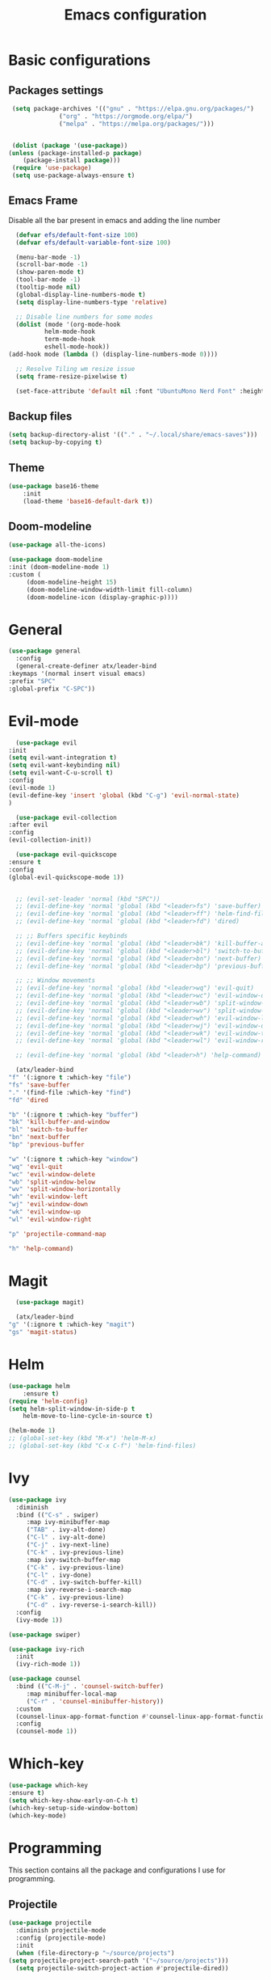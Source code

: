 #+TITLE: Emacs configuration
#+DESCRIPTION: Org-mode based configuration
#+LANGUAGE: en
#+PROPERTY: header-args:emacs-lisp :tangle ./init.el :mkdirp yes

* Basic configurations
** Packages settings
   #+BEGIN_SRC emacs-lisp
     (setq package-archives '(("gnu" . "https://elpa.gnu.org/packages/")
			      ("org" . "https://orgmode.org/elpa/")
			      ("melpa" . "https://melpa.org/packages/")))


     (dolist (package '(use-package))
	(unless (package-installed-p package)
	    (package-install package)))
     (require 'use-package)
     (setq use-package-always-ensure t)
   #+END_SRC

** Emacs Frame
   Disable all the bar present in emacs and adding the line number

    #+BEGIN_SRC emacs-lisp
      (defvar efs/default-font-size 100)
      (defvar efs/default-variable-font-size 100)

      (menu-bar-mode -1)
      (scroll-bar-mode -1)
      (show-paren-mode t)
      (tool-bar-mode -1)
      (tooltip-mode nil)
      (global-display-line-numbers-mode t)
      (setq display-line-numbers-type 'relative)

      ;; Disable line numbers for some modes
      (dolist (mode '(org-mode-hook
		      helm-mode-hook
		      term-mode-hook
		      eshell-mode-hook))
	(add-hook mode (lambda () (display-line-numbers-mode 0))))

      ;; Resolve Tiling wm resize issue
      (setq frame-resize-pixelwise t)

      (set-face-attribute 'default nil :font "UbuntuMono Nerd Font" :height efs/default-font-size)
    #+END_SRC

** Backup files
    #+BEGIN_SRC emacs-lisp
      (setq backup-directory-alist '(("." . "~/.local/share/emacs-saves")))
      (setq backup-by-copying t)
    #+END_SRC
    
** Theme
   #+BEGIN_SRC emacs-lisp
   (use-package base16-theme
       :init
       (load-theme 'base16-default-dark t))
 #+END_SRC

** Doom-modeline
   #+BEGIN_SRC emacs-lisp
     (use-package all-the-icons)
     
     (use-package doom-modeline
	 :init (doom-modeline-mode 1)
	 :custom (
		  (doom-modeline-height 15)
		  (doom-modeline-window-width-limit fill-column)
		  (doom-modeline-icon (display-graphic-p))))
   #+END_SRC

* General
  #+BEGIN_SRC emacs-lisp
    (use-package general
      :config
      (general-create-definer atx/leader-bind
	:keymaps '(normal insert visual emacs)
	:prefix "SPC"
	:global-prefix "C-SPC"))
  #+END_SRC

* Evil-mode
    #+BEGIN_SRC emacs-lisp
      (use-package evil
	:init
	(setq evil-want-integration t)
	(setq evil-want-keybinding nil)
	(setq evil-want-C-u-scroll t)
	:config
	(evil-mode 1)
	(evil-define-key 'insert 'global (kbd "C-g") 'evil-normal-state)
	)

      (use-package evil-collection
	:after evil
	:config
	(evil-collection-init))

      (use-package evil-quickscope
	:ensure t
	:config
	(global-evil-quickscope-mode 1))


      ;; (evil-set-leader 'normal (kbd "SPC"))
      ;; (evil-define-key 'normal 'global (kbd "<leader>fs") 'save-buffer)
      ;; (evil-define-key 'normal 'global (kbd "<leader>ff") 'helm-find-files)
      ;; (evil-define-key 'normal 'global (kbd "<leader>fd") 'dired)

      ;; ;; Buffers specific keybinds
      ;; (evil-define-key 'normal 'global (kbd "<leader>bk") 'kill-buffer-and-window)
      ;; (evil-define-key 'normal 'global (kbd "<leader>bl") 'switch-to-buffer)
      ;; (evil-define-key 'normal 'global (kbd "<leader>bn") 'next-buffer)
      ;; (evil-define-key 'normal 'global (kbd "<leader>bp") 'previous-buffer)

      ;; ;; Window movements
      ;; (evil-define-key 'normal 'global (kbd "<leader>wq") 'evil-quit)
      ;; (evil-define-key 'normal 'global (kbd "<leader>wc") 'evil-window-delete)
      ;; (evil-define-key 'normal 'global (kbd "<leader>wb") 'split-window-below)
      ;; (evil-define-key 'normal 'global (kbd "<leader>wv") 'split-window-horizontally)
      ;; (evil-define-key 'normal 'global (kbd "<leader>wh") 'evil-window-left)
      ;; (evil-define-key 'normal 'global (kbd "<leader>wj") 'evil-window-down)
      ;; (evil-define-key 'normal 'global (kbd "<leader>wk") 'evil-window-top)
      ;; (evil-define-key 'normal 'global (kbd "<leader>wl") 'evil-window-right)

      ;; (evil-define-key 'normal 'global (kbd "<leader>h") 'help-command)

      (atx/leader-bind
	"f" '(:ignore t :which-key "file")
	"fs" 'save-buffer
	"." '(find-file :which-key "find")
	"fd" 'dired

	"b" '(:ignore t :which-key "buffer")
	"bk" 'kill-buffer-and-window
	"bl" 'switch-to-buffer
	"bn" 'next-buffer
	"bp" 'previous-buffer

	"w" '(:ignore t :which-key "window")
	"wq" 'evil-quit
	"wc" 'evil-window-delete
	"wb" 'split-window-below
	"wv" 'split-window-horizontally
	"wh" 'evil-window-left
	"wj" 'evil-window-down
	"wk" 'evil-window-up
	"wl" 'evil-window-right

	"p" 'projectile-command-map

	"h" 'help-command)
    #+END_SRC
    
* Magit
    #+BEGIN_SRC emacs-lisp
      (use-package magit)

      (atx/leader-bind
	"g" '(:ignore t :which-key "magit")
	"gs" 'magit-status)
    #+END_SRC

* Helm
  #+BEGIN_SRC emacs-lisp
  (use-package helm
      :ensure t)
  (require 'helm-config)
  (setq helm-split-window-in-side-p t
      helm-move-to-line-cycle-in-source t)

  (helm-mode 1)
  ;; (global-set-key (kbd "M-x") 'helm-M-x)
  ;; (global-set-key (kbd "C-x C-f") 'helm-find-files)
#+END_SRC

* Ivy
  #+BEGIN_SRC emacs-lisp
    (use-package ivy
      :diminish
      :bind (("C-s" . swiper)
	     :map ivy-minibuffer-map
	     ("TAB" . ivy-alt-done)
	     ("C-l" . ivy-alt-done)
	     ("C-j" . ivy-next-line)
	     ("C-k" . ivy-previous-line)
	     :map ivy-switch-buffer-map
	     ("C-k" . ivy-previous-line)
	     ("C-l" . ivy-done)
	     ("C-d" . ivy-switch-buffer-kill)
	     :map ivy-reverse-i-search-map
	     ("C-k" . ivy-previous-line)
	     ("C-d" . ivy-reverse-i-search-kill))
      :config
      (ivy-mode 1))

    (use-package swiper)

    (use-package ivy-rich
      :init
      (ivy-rich-mode 1))

    (use-package counsel
      :bind (("C-M-j" . 'counsel-switch-buffer)
	     :map minibuffer-local-map
	     ("C-r" . 'counsel-minibuffer-history))
      :custom
      (counsel-linux-app-format-function #'counsel-linux-app-format-function-name-only)
      :config
      (counsel-mode 1))
  #+END_SRC

* Which-key
  #+BEGIN_SRC emacs-lisp
    (use-package which-key
	:ensure t)
    (setq which-key-show-early-on-C-h t)
    (which-key-setup-side-window-bottom)
    (which-key-mode)
  #+END_SRC

* Programming
  This section contains all the package and configurations I use for programming.
** Projectile
   #+BEGIN_SRC emacs-lisp
     (use-package projectile
       :diminish projectile-mode
       :config (projectile-mode)
       :init
       (when (file-directory-p "~/source/projects")
	 (setq projectile-project-search-path '("~/source/projects")))
       (setq projectile-switch-project-action #'projectile-dired))
   #+END_SRC

** Lsp-mode
   #+BEGIN_SRC emacs-lisp
     (defun atx/lsp-setup ()
       (setq lsp-headerline-breadcrumb-segments '(path-up-to-project file symbols))
       (lsp-headerline-breadcrumb-mode))

     (use-package lsp-mode
       :commands (lsp lsp-deferred)
       :hook ((python-mode . lsp)
	      (c-mode . lsp)
	      (c++-mode .lsp)
	      (lsp-mode . atx/lsp-setup))
       :init
       (setq lsp-keymap-prefix "C-c l")
       :config
       (lsp-enable-which-key-integration t)
       (setq lsp-idle-delay 0.1))
   #+END_SRC
   
** Company
   #+BEGIN_SRC emacs-lisp
     (use-package company
       ;; :after lsp-mode
       :hook (prog-mode . company-mode)
       :bind (:map company-active-map
		   ("<tab>" . company-complete-selection))
	     (:map company-active-map
		   ("C-n" . company-select-next))
	     (:map company-active-map
		   ("C-p" . company-select-previous))
	     (:map company-active-map
		   ("C-n" . company-select-next))
	     (:map company-active-map
		   ("C-p" . company-select-previous))
	     (:map company-active-map
		   ("C-t" . company-search-toggle-filtering))
	     ;; (:map lsp-mode-map
	     ;;       ("<tab>" . company-indent-or-complete-common))

       :custom
       (company-minimum-prefix-length 1)
       (company-idle-delay 0.0))

     (use-package company-box
       :hook (company-mode . company-box-mode))
  #+END_SRC

** Autopair
   #+BEGIN_SRC emacs-lisp
     (use-package autopair
       :ensure t
       :config
       (add-hook 'prog-mode-hook 'autopair-mode))
   #+END_SRC

* Yasnippet
  #+BEGIN_SRC emacs-lisp
    (use-package yasnippet
      :config
      ;; (setq yas-snippet-dirs
      ;; 	'("~/.emacs.d/snippets"))
      (yas-global-mode 1))

    (use-package yasnippet-snippets)
  #+END_SRC

* Rainbow-mode
  #+BEGIN_SRC emacs-lisp
    (use-package rainbow-mode
	:ensure t)
    (use-package rainbow-delimiters
      :ensure t
      :config
      (add-hook 'prog-mode-hook 'rainbow-delimiters-mode))
    (use-package rainbow-identifiers
      :ensure t
      :config
      (add-hook 'prog-mode-hook 'rainbow-identifiers-mode))
  #+END_SRC

* Org-mode
  #+BEGIN_SRC emacs-lisp
    (use-package org)

  #+END_SRC
** Auto-tangle config file
   #+BEGIN_SRC emacs-lisp
     (defun atx/tangle-config ()
       (when (string-equal (file-name-directory (buffer-file-name))
			   (expand-file-name user-emacs-directory))
	 (let ((org-confirm-babel-evaluate nil))
	   (org-babel-tangle))))

     (add-hook 'org-mode-hook (lambda () (add-hook 'after-save-hook #'atx/tangle-config)))
   #+END_SRC
   
** Org-bullets
   #+BEGIN_SRC emacs-lisp
     (use-package org-bullets
       :after org
       :hook (org-mode . org-bullets-mode)
       :custom
       (org-bullets-bullet-list '("◉" "○" "●" "○" "●" "○" "●")))
   #+END_SRC
